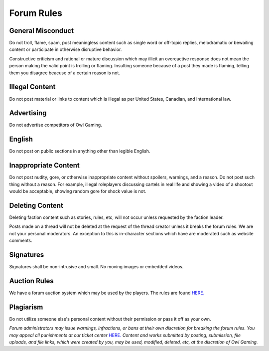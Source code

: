 #############
Forum Rules
#############

General Misconduct
==================
Do not troll, flame, spam, post meaningless content such as single word or off-topic replies, melodramatic or bewailing content or participate in otherwise disruptive behavior. 

Constructive criticism and rational or mature discussion which may illicit an overeactive response does not mean the person making the valid point is trolling or flaming. Insulting someone because of a post they made is flaming, telling them you disagree beacuse of a certain reason is not. 

Illegal Content
===============
Do not post material or links to content which is illegal as per United States, Canadian, and International law.

Advertising
===========
Do not advertise competitors of Owl Gaming.

English
=======
Do not post on public sections in anything other than legible English.

Inappropriate Content
=====================
Do not post nudity, gore, or otherwise inappropriate content without spoilers, warnings, and a reason. Do not post such thing without a reason. For example, illegal roleplayers discussing cartels in real life and showing a video of a shootout would be acceptable, showing random gore for shock value is not.

Deleting Content
===============
Deleting faction content such as stories, rules, etc, will not occur unless requested by the faction leader.

Posts made on a thread will not be deleted at the request of the thread creator unless it breaks the forum rules. We are not your personal moderators. An exception to this is in-character sections which have are moderated such as website comments.

Signatures
==========
Signatures shall be non-intrusive and small. No moving images or embedded videos.

Auction Rules
=============
We have a forum auction system which may be used by the players. The rules are found `HERE. <https://forums.owlgaming.net/topic/42730-auction-regulations/>`_

Plagiarism
==========
Do not utilize someone else's personal content without their permission or pass it off as your own.


*Forum administrators may issue warnings, infractions, or bans at their own discretion for breaking the forum rules. You may appeal all punishments at our ticket center* `HERE. <https://owlgaming.net/support/>`_ *Content and works submitted by posting, submission, file uploads, and file links, which were created by you, may be used, modified, deleted, etc, at the discretion of Owl Gaming.*
